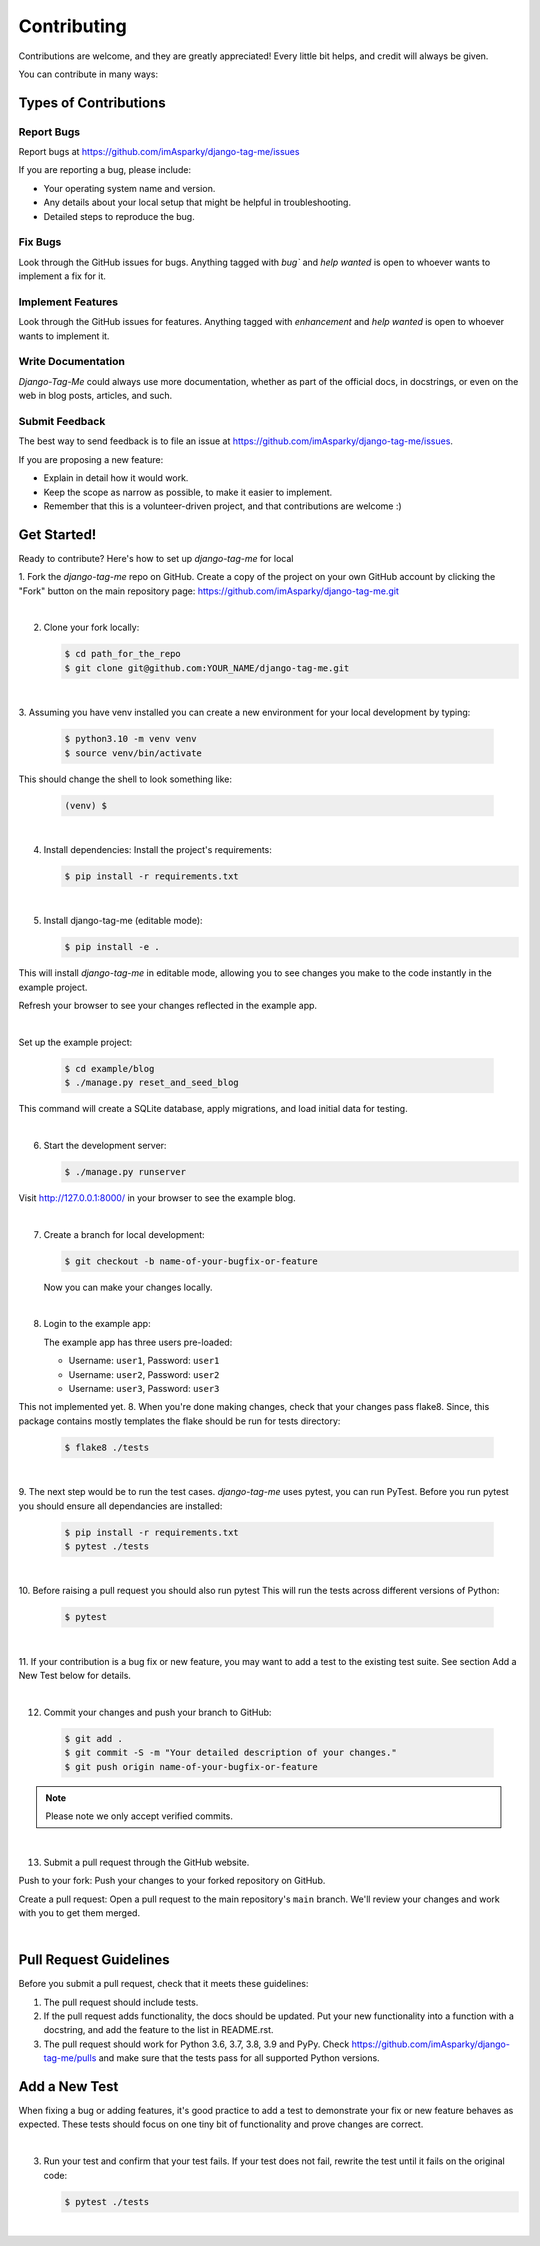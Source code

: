 ============
Contributing
============

Contributions are welcome, and they are greatly appreciated! Every little bit
helps, and credit will always be given.

You can contribute in many ways:

Types of Contributions
----------------------

Report Bugs
~~~~~~~~~~~

Report bugs at https://github.com/imAsparky/django-tag-me/issues

If you are reporting a bug, please include:

* Your operating system name and version.
* Any details about your local setup that might be helpful in troubleshooting.
* Detailed steps to reproduce the bug.

Fix Bugs
~~~~~~~~

Look through the GitHub issues for bugs. Anything tagged with `bug``
and `help wanted` is open to whoever wants to implement a fix for it.

Implement Features
~~~~~~~~~~~~~~~~~~

Look through the GitHub issues for features. Anything tagged with `enhancement`
and `help wanted` is open to whoever wants to implement it.

Write Documentation
~~~~~~~~~~~~~~~~~~~

`Django-Tag-Me` could always use more documentation, whether as part of
the official docs, in docstrings, or even on the web in blog posts, articles,
and such.

Submit Feedback
~~~~~~~~~~~~~~~

The best way to send feedback is to file an issue at
https://github.com/imAsparky/django-tag-me/issues.

If you are proposing a new feature:

* Explain in detail how it would work.
* Keep the scope as narrow as possible, to make it easier to implement.
* Remember that this is a volunteer-driven project, and that contributions
  are welcome :)

Get Started!
------------

Ready to contribute? Here's how to set up `django-tag-me` for local

1. Fork the `django-tag-me` repo on GitHub. Create a copy of the project 
on your own GitHub account by clicking the "Fork" button on the main repository 
page: https://github.com/imAsparky/django-tag-me.git

|

2. Clone your fork locally:

   .. code-block:: bash

    $ cd path_for_the_repo
    $ git clone git@github.com:YOUR_NAME/django-tag-me.git

|

3. Assuming you have venv installed you can create a new environment for your local
development by typing:

   .. code-block:: bash

    $ python3.10 -m venv venv
    $ source venv/bin/activate


This should change the shell to look something like:

   .. code-block:: bash

        (venv) $

|

4. Install dependencies: Install the project's requirements:

   .. code-block:: bash

    $ pip install -r requirements.txt

|

5. Install django-tag-me (editable mode):  

   .. code-block:: bash

    $ pip install -e .

This will install `django-tag-me` in editable mode, allowing you to 
see changes you make to the code instantly in the example project.

Refresh your browser to see your changes reflected in the example app.

|

Set up the example project:

   .. code-block:: bash

    $ cd example/blog
    $ ./manage.py reset_and_seed_blog

This command will create a SQLite database, apply migrations, and load initial data for testing.

|

6. Start the development server:

   .. code-block:: bash

    $ ./manage.py runserver

Visit http://127.0.0.1:8000/ in your browser to see the example blog.


|

7. Create a branch for local development:

   .. code-block:: bash

        $ git checkout -b name-of-your-bugfix-or-feature

   Now you can make your changes locally.

|

8. Login to the example app:

   The example app has three users pre-loaded:

   * Username: ``user1``, Password: ``user1``
   * Username: ``user2``, Password: ``user2``
   * Username: ``user3``, Password: ``user3``


This not implemented yet.
8. When you're done making changes, check that your changes pass flake8. Since,
this package contains mostly templates the flake should be run for tests
directory:

   .. code-block:: bash

        $ flake8 ./tests

|

9. The next step would be to run the test cases. `django-tag-me` uses
pytest, you can run PyTest. Before you run pytest you should ensure all
dependancies are installed:

   .. code-block:: bash

        $ pip install -r requirements.txt
        $ pytest ./tests


|

10. Before raising a pull request you should also run pytest This will run the
tests across different versions of Python:

   .. code-block:: bash

        $ pytest 


|

11. If your contribution is a bug fix or new feature, you may want to add a test
to the existing test suite. See section Add a New Test below for details.

|

12. Commit your changes and push your branch to GitHub:

   .. code-block:: bash

        $ git add .
        $ git commit -S -m "Your detailed description of your changes."
        $ git push origin name-of-your-bugfix-or-feature


.. note::

   Please note we only accept verified commits.

|

13. Submit a pull request through the GitHub website.

Push to your fork: Push your changes to your forked repository on GitHub.

Create a pull request:  Open a pull request to the main repository's ``main`` branch. We'll review your changes and work with you to get them merged.


|

Pull Request Guidelines
-----------------------

Before you submit a pull request, check that it meets these guidelines:

1. The pull request should include tests.

2. If the pull request adds functionality, the docs should be updated. Put your
   new functionality into a function with a docstring, and add the feature to
   the list in README.rst.

3. The pull request should work for Python 3.6, 3.7, 3.8, 3.9 and PyPy. Check
   https://github.com/imAsparky/django-tag-me/pulls and
   make sure that the tests pass for all supported Python versions.

Add a New Test
--------------

When fixing a bug or adding features, it's good practice to add a test to
demonstrate your fix or new feature behaves as expected. These tests should
focus on one tiny bit of functionality and prove changes are correct.

|

3. Run your test and confirm that your test fails. If your test does not fail, rewrite the test until it fails on the original code:

   .. code-block:: bash

        $ pytest ./tests

|

.. _Git: https://git-scm.com/book/en/v2/Getting-Started-Installing-Git
